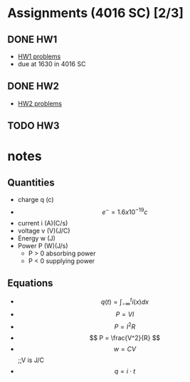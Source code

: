 * Assignments (4016 SC) [2/3]
** DONE HW1
   CLOSED: [2018-08-31 Fri 12:59] DEADLINE: <2018-08-31 Fri>
   - [[file:circuits/hw01.pdf][HW1 problems]]
   - due at 1630 in 4016 SC
** DONE HW2 
   CLOSED: [2018-09-07 Fri 15:09] DEADLINE:<2018-09-07 Fri>
   - [[file:circuits/hw02.pdf][HW2 problems]]
** TODO HW3
   DEADLINE: <2018-09-14 Fri>


* notes
** Quantities
   - charge q (c)
   - \[ e^{-} = 1.6x10^{-19} c \]
   - current i (A)(C/s)
   - voltage v (V)(J/C)
   - Energy  w (J)
   - Power   P (W)(J/s)
     - P > 0 absorbing power
     - P < 0 supplying power
** Equations
   - \[ q(t) = \int_{-\infty}^{t}i(x)dx \]
   - \[ P = VI \]
   - \[ P = I^2R \]
   - \[ P = \frac{V^2}{R} \]
   - \[ w = CV\] ;;V is J/C
   - \[ q = i \cdot t \]
